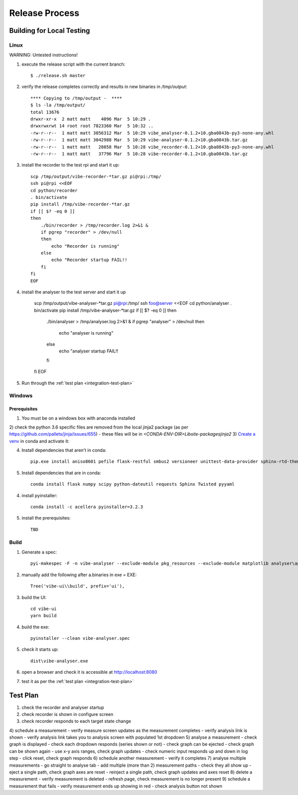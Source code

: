 Release Process
===============

Building for Local Testing
--------------------------

Linux
^^^^^

WARNING: Untested instructions!

1) execute the release script with the current branch::

    $ ./release.sh master

2) verify the release completes correctly and results in new binaries in `/tmp/output`::

    **** Copying to /tmp/output -  ****
    $ ls -la /tmp/output/
    total 13676
    drwxr-xr-x  2 matt matt    4096 Mar  5 10:29 .
    drwxrwxrwt 14 root root 7823360 Mar  5 10:32 ..
    -rw-r--r--  1 matt matt 3056312 Mar  5 10:29 vibe_analyser-0.1.2+10.gba0843b-py3-none-any.whl
    -rw-r--r--  1 matt matt 3042988 Mar  5 10:29 vibe-analyser-0.1.2+10.gba0843b.tar.gz
    -rw-r--r--  1 matt matt   28058 Mar  5 10:28 vibe_recorder-0.1.2+10.gba0843b-py3-none-any.whl
    -rw-r--r--  1 matt matt   37796 Mar  5 10:28 vibe-recorder-0.1.2+10.gba0843b.tar.gz

3) install the recorder to the test rpi and start it up::

    scp /tmp/output/vibe-recorder-*tar.gz pi@rpi:/tmp/
    ssh pi@rpi <<EOF
    cd python/recorder
    . bin/activate
    pip install /tmp/vibe-recorder-*tar.gz
    if [[ $? -eq 0 ]]
    then
        ./bin/recorder > /tmp/recorder.log 2>&1 &
        if pgrep "recorder" > /dev/null
        then
            echo "Recorder is running"
        else
            echo "Recorder startup FAIL!!
        fi
    fi
    EOF

4) install the analyser to the test server and start it up

    scp /tmp/output/vibe-analyser-*tar.gz pi@rpi:/tmp/
    ssh foo@server <<EOF
    cd python/analyser
    . bin/activate
    pip install /tmp/vibe-analyser-*tar.gz
    if [[ $? -eq 0 ]]
    then
        ./bin/analyser > /tmp/analyser.log 2>&1 &
        if pgrep "analyser" > /dev/null
        then
            echo "analyser is running"
        else
            echo "analyser startup FAIL!!
        fi
    fi
    EOF

5) Run through the :ref:`test plan <integration-test-plan>`

Windows
^^^^^^^

Prerequisites
~~~~~~~~~~~~~

1) You must be on a windows box with anaconda installed
2) check the python 3.6 specific files are removed from the local jinja2 package (as per https://github.com/pallets/jinja/issues/655)
- these files will be in `<CONDA-ENV-DIR>\Lib\site-packages\jinja2`
3) `Create a venv`_ in conda and activate it::

4) Install dependencies that aren't in conda::

    pip.exe install aniso8601 pefile flask-restful smbus2 versioneer unittest-data-provider sphinx-rtd-theme

5) Install dependencies that are in conda::

    conda install flask numpy scipy python-dateutil requests Sphinx Twisted pyyaml

4) install pyinstaller::

    conda install -c acellera pyinstaller=3.2.3

5) install the prerequisites::

    TBD

Build
^^^^^

1) Generate a spec::

    pyi-makespec -F -n vibe-analyser --exclude-module pkg_resources --exclude-module matplotlib analyser\app.py

2) manually add the following after a.binaries in exe = EXE::

    Tree('vibe-ui\\build', prefix='ui'),

3) build the UI::

    cd vibe-ui
    yarn build

4) build the exe::

    pyinstaller --clean vibe-analyser.spec

5) check it starts up::

    dist\vibe-analyser.exe

6) open a browser and check it is accessible at http://localhost:8080
7) test it as per the :ref:`test plan <integration-test-plan>`

.. _integration-test-plan:
Test Plan
---------

1) check the recorder and analyser startup
2) check recorder is shown in configure screen
3) check recorder responds to each target state change
4) schedule a measurement
- verify measure screen updates as the measurement completes
- verify analysis link is shown
- verify analysis link takes you to analysis screen with populated 1st dropdown
5) analyse a measurement
- check graph is displayed
- check each dropdown responds (series shown or not)
- check graph can be ejected
- check graph can be shown again
- use x-y axis ranges, check graph updates
- check numeric input responds up and down in log step
- click reset, check graph responds
6) schedule another measurement
- verify it completes
7) analyse multiple measurements
- go straight to analyse tab
- add multiple (more than 2) measurement paths
- check they all show up
- eject a single path, check graph axes are reset
- reinject a single path, check graph updates and axes reset
8) delete a measurement
- verify measurement is deleted
- refresh page, check measurement is no longer present
9) schedule a measurement that fails
- verify measurement ends up showing in red
- check analysis button not shown

.. _Create a venv: https://conda.io/docs/using/envs.html